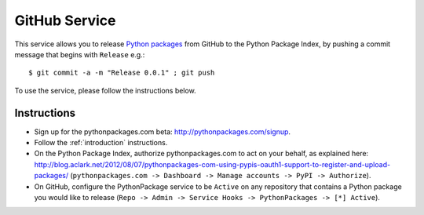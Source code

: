 
GitHub Service
==============

This service allows you to release `Python packages`_ from GitHub to the Python Package Index, by pushing a commit message that begins with ``Release`` e.g.::

    $ git commit -a -m "Release 0.0.1" ; git push

To use the service, please follow the instructions below.

Instructions
------------

- Sign up for the pythonpackages.com beta: http://pythonpackages.com/signup.

- Follow the :ref:`introduction` instructions.

- On the Python Package Index, authorize pythonpackages.com to act on your behalf, as explained here: http://blog.aclark.net/2012/08/07/pythonpackages-com-using-pypis-oauth1-support-to-register-and-upload-packages/ (``pythonpackages.com -> Dashboard -> Manage accounts -> PyPI -> Authorize``).

- On GitHub, configure the PythonPackage service to be ``Active`` on any repository that contains a Python package you would like to release (``Repo -> Admin -> Service Hooks -> PythonPackages -> [*] Active``).

.. _`Python packages`: https://pypi.python.org/pypi
